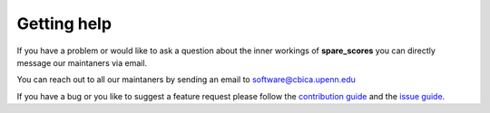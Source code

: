 ############
Getting help
############

If you have a problem or would like to ask a question about the inner workings of **spare_scores** you can directly
message our maintaners via email.

.. note::

You can reach out to all our maintaners by sending an email to software@cbica.upenn.edu

If you have a bug or you like to suggest a feature request please follow the `contribution guide <../../../.github/CONTRIBUTE/>`_ and the `issue guide <../../../.github/ISSUE_TEMPLATE/>`_.
